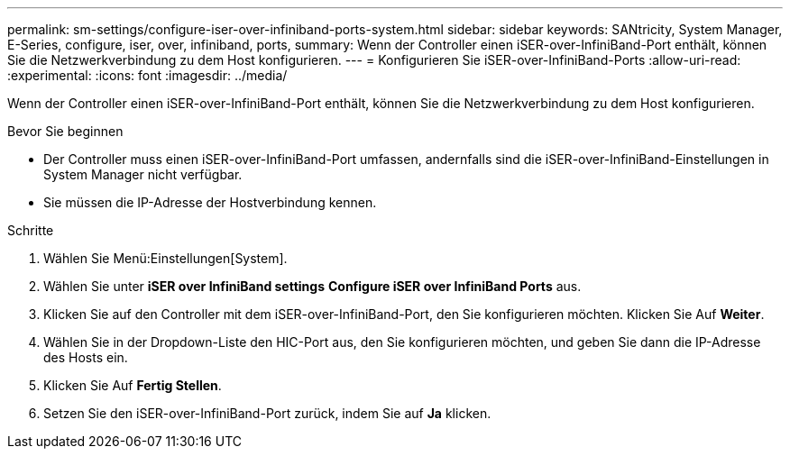 ---
permalink: sm-settings/configure-iser-over-infiniband-ports-system.html 
sidebar: sidebar 
keywords: SANtricity, System Manager, E-Series, configure, iser, over, infiniband, ports, 
summary: Wenn der Controller einen iSER-over-InfiniBand-Port enthält, können Sie die Netzwerkverbindung zu dem Host konfigurieren. 
---
= Konfigurieren Sie iSER-over-InfiniBand-Ports
:allow-uri-read: 
:experimental: 
:icons: font
:imagesdir: ../media/


[role="lead"]
Wenn der Controller einen iSER-over-InfiniBand-Port enthält, können Sie die Netzwerkverbindung zu dem Host konfigurieren.

.Bevor Sie beginnen
* Der Controller muss einen iSER-over-InfiniBand-Port umfassen, andernfalls sind die iSER-over-InfiniBand-Einstellungen in System Manager nicht verfügbar.
* Sie müssen die IP-Adresse der Hostverbindung kennen.


.Schritte
. Wählen Sie Menü:Einstellungen[System].
. Wählen Sie unter *iSER over InfiniBand settings* *Configure iSER over InfiniBand Ports* aus.
. Klicken Sie auf den Controller mit dem iSER-over-InfiniBand-Port, den Sie konfigurieren möchten. Klicken Sie Auf *Weiter*.
. Wählen Sie in der Dropdown-Liste den HIC-Port aus, den Sie konfigurieren möchten, und geben Sie dann die IP-Adresse des Hosts ein.
. Klicken Sie Auf *Fertig Stellen*.
. Setzen Sie den iSER-over-InfiniBand-Port zurück, indem Sie auf *Ja* klicken.

